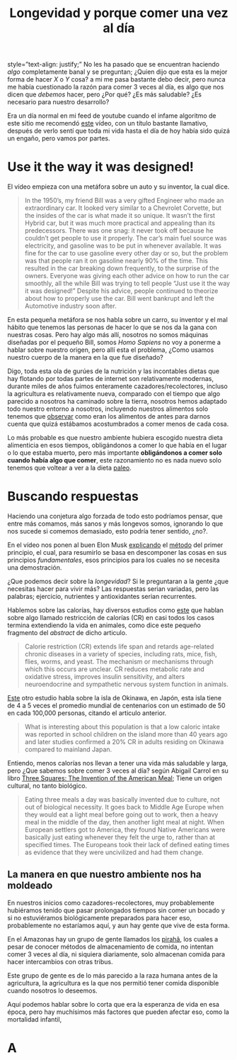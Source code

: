 #+title: Longevidad y porque comer una vez al día
#+startup: fold
#+options: toc:nil num:nil

#+attr_html: :style justify
style=”text-align: justify;”
No les ha pasado que se encuentran haciendo /algo/ completamente banal y se
preguntan; ¿Quien dijo que esta es la mejor forma de hacer $X$ o $Y$ cosa? a mi
me pasa bastante debo decir, pero nunca me había cuestionado la razón para comer
3 veces al día, es algo que nos dicen que /debemos/ hacer, pero ¿Por qué? ¿Es
más saludable? ¿Es necesario para nuestro desarrollo?

Era un día normal en mi feed de youtube cuando el infame algoritmo de este sitio
me recomendó [[https://www.youtube.com/watch?v=PKfR6bAXr-c&feature=emb_logo][este]] vídeo, con un título bastante llamativo, después de verlo
sentí que toda mi vida hasta el día de hoy había sido quizá un engaño, pero
vamos por partes.

* Use it the way it was designed!
El vídeo empieza con una metáfora sobre un auto y su inventor, la cual dice.

#+begin_quote
In the 1950’s, my friend Bill was a very gifted Engineer who made an extraordinary car.
It looked very similar to a Chevrolet Corvette, but the insides of the car is what made it so unique.
It wasn’t the first Hybrid car, but it was much more practical and appealing than its predecessors.
There was one snag: it never took off because he couldn’t get people to use it properly.
The car’s main fuel source was electricity, and gasoline was to be put in whenever available.
It was fine for the car to use gasoline every other day or so, but the problem was that people ran it on gasoline nearly 90% of the time.
This resulted in the car breaking down frequently, to the surprise of the owners.
Everyone was giving each other advice on how to run the car smoothly, all the while Bill was trying to tell people “Just use it the way it was designed!” Despite his advice, people continued to theorize about how to properly use the car.
Bill went bankrupt and left the Automotive industry soon after.
#+end_quote

En esta pequeña metáfora se nos habla sobre un carro, su inventor y el mal hábito que tenemos las personas
de hacer lo que se nos da la gana con nuestras cosas.
Pero hay algo más allí, nosotros no somos máquinas diseñadas por el pequeño Bill, somos /Homo Sapiens/
no voy a ponerme a hablar sobre nuestro origen, pero allí esta el problema,
¿Como usamos nuestro cuerpo de la manera en la que fue diseñado?

Digo, toda esta ola de gurúes de la nutrición y las incontables dietas que hay flotando por todas partes
de internet son relativamente modernas, durante miles de años fuimos enteramente cazadores/recolectores,
incluso la agricultura es relativamente nueva, comparado con el tiempo que algo parecido a nosotros
ha caminado sobre la tierra, nosotros hemos adaptado todo nuestro entorno a nosotros, incluyendo nuestros alimentos
solo tenemos que [[https://www.elespanol.com/cocinillas/reportajes-gastronomicos/20170130/fruta-cultivasen-humanos/189982229_0.html][observar]] como eran los alimentos de antes para darnos cuenta que quizá estábamos acostumbrados
a comer menos de cada cosa.

Lo más probable es que nuestro ambiente hubiera escogido nuestra dieta alimenticia en esos tiempos,
obligándonos a comer lo que había en el lugar o lo que estaba muerto, pero más importante
*obligándonos a comer solo cuando había algo que comer*, este razonamiento no es nada nuevo
solo tenemos que voltear a ver a la dieta [[https://www.mayoclinic.org/es-es/healthy-lifestyle/nutrition-and-healthy-eating/in-depth/paleo-diet/art-20111182][paleo]].

* Buscando respuestas
Haciendo una conjetura algo forzada de todo esto podríamos pensar,
que entre más comamos, más sanos y más longevos somos, ignorando lo que nos sucede si comemos
demasiado, esto podría tener sentido, ¿no?.

En el vídeo nos ponen al buen Elon Musk [[youtube:NV3sBlRgzTI][explicando]] el [[https://es.wikipedia.org/wiki/Primer_principio][método]] del primer principio, el cual,
para resumirlo se basa en descomponer las cosas en sus principios /fundamentales/, esos principios
para los cuales no se necesita una demostración.

¿Que podemos decir sobre la /longevidad/? Si le preguntaran a la gente ¿que necesitas hacer para vivir más?
Las respuestas serian variadas, pero las palabras; ejercicio, nutrientes y antioxidantes serian recurrentes.

Hablemos sobre las calorías, hay diversos estudios como [[https://academic.oup.com/ajcn/article/78/3/361/4689958][este]] que hablan sobre algo llamado restricción de
calorías (CR) en casi todos los casos termina extendiendo la vida en animales, como dice este pequeño
fragmento del /abstract/ de dicho articulo.

#+begin_quote
Calorie restriction (CR) extends life span and retards age-related chronic diseases in a variety of species,
including rats, mice, fish, flies, worms, and yeast.
The mechanism or mechanisms through which this occurs are unclear.
CR reduces metabolic rate and oxidative stress, improves insulin sensitivity,
and alters neuroendocrine and sympathetic nervous system function in animals.
#+end_quote

[[https://www.ncbi.nlm.nih.gov/pmc/articles/PMC3014770/][Este]] otro estudio habla sobre la isla de Okinawa, en Japón, esta isla tiene de 4 a 5 veces el promedio mundial de
centenarios con un estimado de 50 en cada 100,000 personas, citando el articulo anterior.

#+begin_quote
What is interesting about this population is that a low caloric intake was reported in school children on the island more than 40 years ago and later studies confirmed a 20% CR in adults residing on Okinawa compared to mainland Japan.
#+end_quote

Entiendo, menos calorías nos llevan a tener una vida más saludable y larga, pero ¿Que sabemos sobre
comer 3 veces al día? según Abigail Carrol en su libro [[https://www.amazon.com/Three-Squares-Invention-American-Meal/dp/0465025528][Three Squares: The Invention of the American Meal]];
Tiene un origen cultural, no tanto biológico.

#+begin_quote
 Eating three meals a day was basically invented due to culture, not out of biological necessity.
 It goes back to Middle Age Europe when they would eat a light meal before going out to work,
 then a heavy meal in the middle of the day, then another light meal at night.
 When European settlers got to America, they found Native Americans were basically just eating whenever they felt the urge to, rather than at specified times.
 The Europeans took their lack of defined eating times as evidence that they were uncivilized and had them change.
#+end_quote

** La manera en que nuestro ambiente nos ha moldeado
En nuestros inicios como cazadores-recolectores, muy probablemente
hubiéramos tenido que pasar prolongados tiempos sin comer un bocado y si  no
estuviéramos biológicamente preparados para hacer eso, probablemente no estaríamos
aquí, y aun hay gente que vive de esta forma.

En el Amazonas hay un grupo de gente llamados los [[https://daneverettbooks.com/about-dan/about-the-pirahas/][pirahã]], los cuales a pesar de
conocer métodos de almacenamiento de comida, no intentan comer 3 veces al día,
ni siquiera diariamente, solo almacenan comida para hacer intercambios con otras tribus.

Este grupo de gente es de lo más parecido a la raza humana antes de la agricultura, la
agricultura es la que nos permitió tener comida disponible cuando nosotros lo deseemos.

Aquí podemos hablar sobre lo corta que era la esperanza de vida en esa época,
pero hay muchísimos más factores que pueden afectar eso, como la mortalidad infantil,

* A
